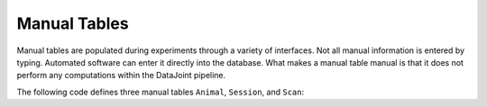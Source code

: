 .. progress: 8.0 40% Austin

.. _example:

Manual Tables
=============

Manual tables are populated during experiments through a variety of interfaces.
Not all manual information is entered by typing.
Automated software can enter it directly into the database.
What makes a manual table manual is that it does not perform any computations within the DataJoint pipeline.

The following code defines three manual tables ``Animal``, ``Session``, and ``Scan``:


.. include: 12-Example_lang1.rst

.. |python| image:: ../_static/img/python-tiny.png
.. |matlab| image:: ../_static/img/matlab-tiny.png
